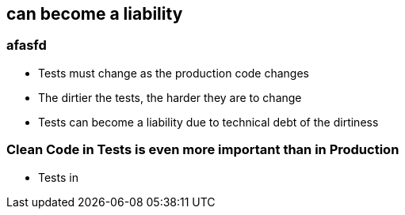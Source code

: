 == can become a liability


=== afasfd
* Tests must change as the production code changes
* The dirtier the tests, the harder they are to change
* Tests can become a liability due to technical debt of the dirtiness

=== Clean Code in Tests is even more important than in Production

- Tests in
